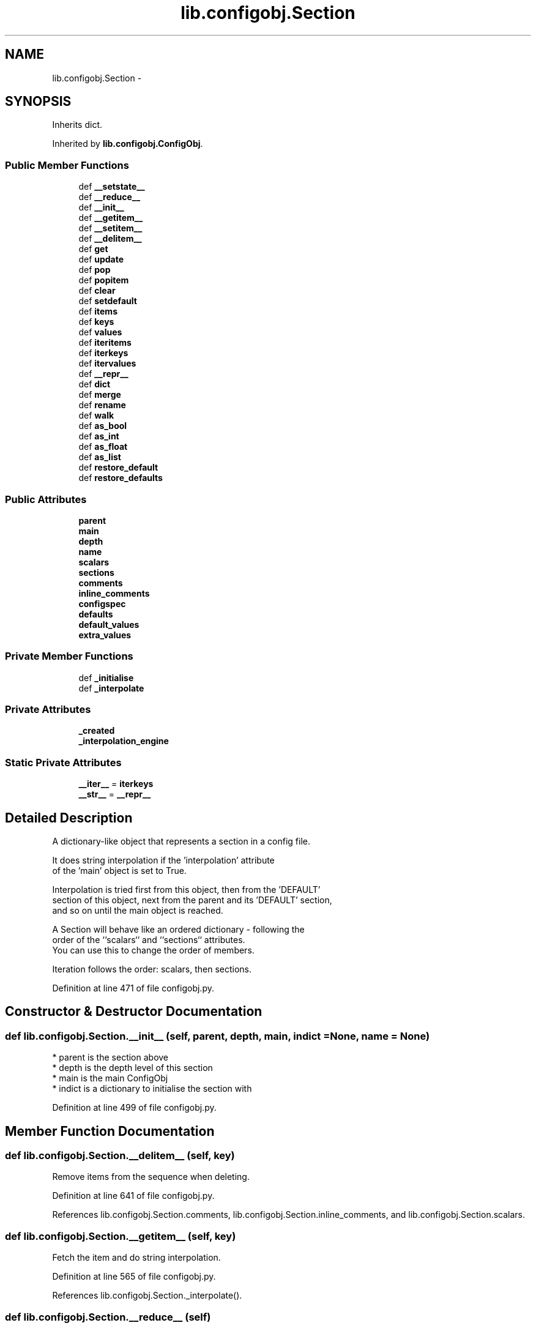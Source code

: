 .TH "lib.configobj.Section" 3 "Thu Apr 30 2015" "PlotLib" \" -*- nroff -*-
.ad l
.nh
.SH NAME
lib.configobj.Section \- 
.SH SYNOPSIS
.br
.PP
.PP
Inherits dict\&.
.PP
Inherited by \fBlib\&.configobj\&.ConfigObj\fP\&.
.SS "Public Member Functions"

.in +1c
.ti -1c
.RI "def \fB__setstate__\fP"
.br
.ti -1c
.RI "def \fB__reduce__\fP"
.br
.ti -1c
.RI "def \fB__init__\fP"
.br
.ti -1c
.RI "def \fB__getitem__\fP"
.br
.ti -1c
.RI "def \fB__setitem__\fP"
.br
.ti -1c
.RI "def \fB__delitem__\fP"
.br
.ti -1c
.RI "def \fBget\fP"
.br
.ti -1c
.RI "def \fBupdate\fP"
.br
.ti -1c
.RI "def \fBpop\fP"
.br
.ti -1c
.RI "def \fBpopitem\fP"
.br
.ti -1c
.RI "def \fBclear\fP"
.br
.ti -1c
.RI "def \fBsetdefault\fP"
.br
.ti -1c
.RI "def \fBitems\fP"
.br
.ti -1c
.RI "def \fBkeys\fP"
.br
.ti -1c
.RI "def \fBvalues\fP"
.br
.ti -1c
.RI "def \fBiteritems\fP"
.br
.ti -1c
.RI "def \fBiterkeys\fP"
.br
.ti -1c
.RI "def \fBitervalues\fP"
.br
.ti -1c
.RI "def \fB__repr__\fP"
.br
.ti -1c
.RI "def \fBdict\fP"
.br
.ti -1c
.RI "def \fBmerge\fP"
.br
.ti -1c
.RI "def \fBrename\fP"
.br
.ti -1c
.RI "def \fBwalk\fP"
.br
.ti -1c
.RI "def \fBas_bool\fP"
.br
.ti -1c
.RI "def \fBas_int\fP"
.br
.ti -1c
.RI "def \fBas_float\fP"
.br
.ti -1c
.RI "def \fBas_list\fP"
.br
.ti -1c
.RI "def \fBrestore_default\fP"
.br
.ti -1c
.RI "def \fBrestore_defaults\fP"
.br
.in -1c
.SS "Public Attributes"

.in +1c
.ti -1c
.RI "\fBparent\fP"
.br
.ti -1c
.RI "\fBmain\fP"
.br
.ti -1c
.RI "\fBdepth\fP"
.br
.ti -1c
.RI "\fBname\fP"
.br
.ti -1c
.RI "\fBscalars\fP"
.br
.ti -1c
.RI "\fBsections\fP"
.br
.ti -1c
.RI "\fBcomments\fP"
.br
.ti -1c
.RI "\fBinline_comments\fP"
.br
.ti -1c
.RI "\fBconfigspec\fP"
.br
.ti -1c
.RI "\fBdefaults\fP"
.br
.ti -1c
.RI "\fBdefault_values\fP"
.br
.ti -1c
.RI "\fBextra_values\fP"
.br
.in -1c
.SS "Private Member Functions"

.in +1c
.ti -1c
.RI "def \fB_initialise\fP"
.br
.ti -1c
.RI "def \fB_interpolate\fP"
.br
.in -1c
.SS "Private Attributes"

.in +1c
.ti -1c
.RI "\fB_created\fP"
.br
.ti -1c
.RI "\fB_interpolation_engine\fP"
.br
.in -1c
.SS "Static Private Attributes"

.in +1c
.ti -1c
.RI "\fB__iter__\fP = \fBiterkeys\fP"
.br
.ti -1c
.RI "\fB__str__\fP = \fB__repr__\fP"
.br
.in -1c
.SH "Detailed Description"
.PP 

.PP
.nf
A dictionary-like object that represents a section in a config file.

It does string interpolation if the 'interpolation' attribute
of the 'main' object is set to True.

Interpolation is tried first from this object, then from the 'DEFAULT'
section of this object, next from the parent and its 'DEFAULT' section,
and so on until the main object is reached.

A Section will behave like an ordered dictionary - following the
order of the ``scalars`` and ``sections`` attributes.
You can use this to change the order of members.

Iteration follows the order: scalars, then sections.

.fi
.PP
 
.PP
Definition at line 471 of file configobj\&.py\&.
.SH "Constructor & Destructor Documentation"
.PP 
.SS "def lib\&.configobj\&.Section\&.__init__ (self, parent, depth, main, indict = \fCNone\fP, name = \fCNone\fP)"

.PP
.nf
* parent is the section above
* depth is the depth level of this section
* main is the main ConfigObj
* indict is a dictionary to initialise the section with

.fi
.PP
 
.PP
Definition at line 499 of file configobj\&.py\&.
.SH "Member Function Documentation"
.PP 
.SS "def lib\&.configobj\&.Section\&.__delitem__ (self, key)"

.PP
.nf
Remove items from the sequence when deleting.
.fi
.PP
 
.PP
Definition at line 641 of file configobj\&.py\&.
.PP
References lib\&.configobj\&.Section\&.comments, lib\&.configobj\&.Section\&.inline_comments, and lib\&.configobj\&.Section\&.scalars\&.
.SS "def lib\&.configobj\&.Section\&.__getitem__ (self, key)"

.PP
.nf
Fetch the item and do string interpolation.
.fi
.PP
 
.PP
Definition at line 565 of file configobj\&.py\&.
.PP
References lib\&.configobj\&.Section\&._interpolate()\&.
.SS "def lib\&.configobj\&.Section\&.__reduce__ (self)"

.PP
Definition at line 494 of file configobj\&.py\&.
.PP
References lib\&.configobj\&.Section\&.dict()\&.
.SS "def lib\&.configobj\&.Section\&.__repr__ (self)"

.PP
.nf
x.__repr__() <==> repr(x)
.fi
.PP
 
.PP
Definition at line 754 of file configobj\&.py\&.
.PP
References lib\&.configobj\&.Section\&.scalars, and lib\&.configobj\&.Section\&.sections\&.
.SS "def lib\&.configobj\&.Section\&.__setitem__ (self, key, value, unrepr = \fCFalse\fP)"

.PP
.nf
Correctly set a value.

Making dictionary values Section instances.
(We have to special case 'Section' instances - which are also dicts)

Keys must be strings.
Values need only be strings (or lists of strings) if
``main.stringify`` is set.

``unrepr`` must be set when setting a value to a dictionary, without
creating a new sub-section.

.fi
.PP
 
.PP
Definition at line 582 of file configobj\&.py\&.
.PP
References lib\&.configobj\&.Section\&.comments, lib\&.configobj\&.Section\&.defaults, lib\&.configobj\&.Section\&.depth, lib\&.configobj\&.Section\&.inline_comments, and lib\&.configobj\&.Section\&.main\&.
.SS "def lib\&.configobj\&.Section\&.__setstate__ (self, state)"

.PP
Definition at line 490 of file configobj\&.py\&.
.SS "def lib\&.configobj\&.Section\&._initialise (self)\fC [private]\fP"

.PP
Definition at line 525 of file configobj\&.py\&.
.PP
Referenced by lib\&.configobj\&.ConfigObj\&.reload(), and lib\&.configobj\&.ConfigObj\&.reset()\&.
.SS "def lib\&.configobj\&.Section\&._interpolate (self, key, value)\fC [private]\fP"

.PP
Definition at line 542 of file configobj\&.py\&.
.PP
References lib\&.configobj\&.Section\&._interpolation_engine\&.
.PP
Referenced by lib\&.configobj\&.Section\&.__getitem__()\&.
.SS "def lib\&.configobj\&.Section\&.as_bool (self, key)"

.PP
.nf
Accepts a key as input. The corresponding value must be a string or
the objects (``True`` or 1) or (``False`` or 0). We allow 0 and 1 to
retain compatibility with Python 2.2.

If the string is one of  ``True``, ``On``, ``Yes``, or ``1`` it returns 
``True``.

If the string is one of  ``False``, ``Off``, ``No``, or ``0`` it returns 
``False``.

``as_bool`` is not case sensitive.

Any other input will raise a ``ValueError``.

>>> a = ConfigObj()
>>> a['a'] = 'fish'
>>> a.as_bool('a')
Traceback (most recent call last):
ValueError: Value "fish" is neither True nor False
>>> a['b'] = 'True'
>>> a.as_bool('b')
1
>>> a['b'] = 'off'
>>> a.as_bool('b')
0

.fi
.PP
 
.PP
Definition at line 940 of file configobj\&.py\&.
.SS "def lib\&.configobj\&.Section\&.as_float (self, key)"

.PP
.nf
A convenience method which coerces the specified value to a float.

If the value is an invalid literal for ``float``, a ``ValueError`` will
be raised.

>>> a = ConfigObj()
>>> a['a'] = 'fish'
>>> a.as_float('a')
Traceback (most recent call last):
ValueError: invalid literal for float(): fish
>>> a['b'] = '1'
>>> a.as_float('b')
1.0
>>> a['b'] = '3.2'
>>> a.as_float('b')
3.2000000000000002

.fi
.PP
 
.PP
Definition at line 1007 of file configobj\&.py\&.
.SS "def lib\&.configobj\&.Section\&.as_int (self, key)"

.PP
.nf
A convenience method which coerces the specified value to an integer.

If the value is an invalid literal for ``int``, a ``ValueError`` will
be raised.

>>> a = ConfigObj()
>>> a['a'] = 'fish'
>>> a.as_int('a')
Traceback (most recent call last):
ValueError: invalid literal for int() with base 10: 'fish'
>>> a['b'] = '1'
>>> a.as_int('b')
1
>>> a['b'] = '3.2'
>>> a.as_int('b')
Traceback (most recent call last):
ValueError: invalid literal for int() with base 10: '3.2'

.fi
.PP
 
.PP
Definition at line 984 of file configobj\&.py\&.
.SS "def lib\&.configobj\&.Section\&.as_list (self, key)"

.PP
.nf
A convenience method which fetches the specified value, guaranteeing
that it is a list.

>>> a = ConfigObj()
>>> a['a'] = 1
>>> a.as_list('a')
[1]
>>> a['a'] = (1,)
>>> a.as_list('a')
[1]
>>> a['a'] = [1]
>>> a.as_list('a')
[1]

.fi
.PP
 
.PP
Definition at line 1029 of file configobj\&.py\&.
.SS "def lib\&.configobj\&.Section\&.clear (self)"

.PP
.nf
A version of clear that also affects scalars/sections
Also clears comments and configspec.

Leaves other attributes alone :
    depth/main/parent are not affected

.fi
.PP
 
.PP
Definition at line 695 of file configobj\&.py\&.
.PP
References lib\&.configobj\&.Section\&.comments, lib\&.configobj\&.Section\&.configspec, lib\&.configobj\&.Section\&.defaults, lib\&.configobj\&.Section\&.extra_values, lib\&.configobj\&.Section\&.inline_comments, lib\&.configobj\&.Section\&.scalars, and lib\&.configobj\&.Section\&.sections\&.
.PP
Referenced by lib\&.configobj\&.ConfigObj\&.reload(), and lib\&.configobj\&.ConfigObj\&.reset()\&.
.SS "def lib\&.configobj\&.Section\&.dict (self)"

.PP
.nf
Return a deepcopy of self as a dictionary.

All members that are ``Section`` instances are recursively turned to
ordinary dictionaries - by calling their ``dict`` method.

>>> n = a.dict()
>>> n == a
1
>>> n is a
0

.fi
.PP
 
.PP
Definition at line 770 of file configobj\&.py\&.
.PP
Referenced by lib\&.configobj\&.Section\&.__reduce__()\&.
.SS "def lib\&.configobj\&.Section\&.get (self, key, default = \fCNone\fP)"

.PP
.nf
A version of ``get`` that doesn't bypass string interpolation.
.fi
.PP
 
.PP
Definition at line 652 of file configobj\&.py\&.
.SS "def lib\&.configobj\&.Section\&.items (self)"

.PP
.nf
D.items() -> list of D's (key, value) pairs, as 2-tuples
.fi
.PP
 
.PP
Definition at line 722 of file configobj\&.py\&.
.PP
References lib\&.configobj\&.Section\&.scalars, lib\&.configobj\&.Section\&.sections, and lib\&.configobj\&.Section\&.values()\&.
.PP
Referenced by lib\&.ordered\&.OrderedDict\&.__eq__(), lib\&.ordered\&.OrderedDict\&.__repr__(), and lib\&.configobj\&.Section\&.iteritems()\&.
.SS "def lib\&.configobj\&.Section\&.iteritems (self)"

.PP
.nf
D.iteritems() -> an iterator over the (key, value) items of D
.fi
.PP
 
.PP
Definition at line 737 of file configobj\&.py\&.
.PP
References lib\&.configobj\&.Section\&.items()\&.
.SS "def lib\&.configobj\&.Section\&.iterkeys (self)"

.PP
.nf
D.iterkeys() -> an iterator over the keys of D
.fi
.PP
 
.PP
Definition at line 742 of file configobj\&.py\&.
.PP
References lib\&.configobj\&.Section\&.scalars, and lib\&.configobj\&.Section\&.sections\&.
.SS "def lib\&.configobj\&.Section\&.itervalues (self)"

.PP
.nf
D.itervalues() -> an iterator over the values of D
.fi
.PP
 
.PP
Definition at line 749 of file configobj\&.py\&.
.PP
References lib\&.configobj\&.Section\&.values()\&.
.SS "def lib\&.configobj\&.Section\&.keys (self)"

.PP
.nf
D.keys() -> list of D's keys
.fi
.PP
 
.PP
Definition at line 727 of file configobj\&.py\&.
.PP
References lib\&.configobj\&.Section\&.scalars, and lib\&.configobj\&.Section\&.sections\&.
.SS "def lib\&.configobj\&.Section\&.merge (self, indict)"

.PP
.nf
A recursive update - useful for merging config files.

>>> a = '''[section1]
...     option1 = True
...     [[subsection]]
...     more_options = False
...     # end of file'''.splitlines()
>>> b = '''# File is user.ini
...     [section1]
...     option1 = False
...     # end of file'''.splitlines()
>>> c1 = ConfigObj(b)
>>> c2 = ConfigObj(a)
>>> c2.merge(c1)
>>> c2
ConfigObj({'section1': {'option1': 'False', 'subsection': {'more_options': 'False'}}})

.fi
.PP
 
.PP
Definition at line 798 of file configobj\&.py\&.
.SS "def lib\&.configobj\&.Section\&.pop (self, key, default = \fC\fBMISSING\fP\fP)"

.PP
.nf
'D.pop(k[,d]) -> v, remove specified key and return the corresponding value.
If key is not found, d is returned if given, otherwise KeyError is raised'

.fi
.PP
 
.PP
Definition at line 668 of file configobj\&.py\&.
.SS "def lib\&.configobj\&.Section\&.popitem (self)"

.PP
.nf
Pops the first (key,val)
.fi
.PP
 
.PP
Definition at line 684 of file configobj\&.py\&.
.PP
References lib\&.configobj\&.Section\&.scalars, and lib\&.configobj\&.Section\&.sections\&.
.SS "def lib\&.configobj\&.Section\&.rename (self, oldkey, newkey)"

.PP
.nf
Change a keyname to another, without changing position in sequence.

Implemented so that transformations can be made on keys,
as well as on values. (used by encode and decode)

Also renames comments.

.fi
.PP
 
.PP
Definition at line 825 of file configobj\&.py\&.
.PP
References lib\&.configobj\&.Section\&.comments, lib\&.configobj\&.Section\&.inline_comments, lib\&.configobj\&.Section\&.scalars, lib\&.configobj\&.Section\&.sections, and lib\&.configobj\&.Section\&.walk()\&.
.SS "def lib\&.configobj\&.Section\&.restore_default (self, key)"

.PP
.nf
Restore (and return) default value for the specified key.

This method will only work for a ConfigObj that was created
with a configspec and has been validated.

If there is no default value for this key, ``KeyError`` is raised.

.fi
.PP
 
.PP
Definition at line 1051 of file configobj\&.py\&.
.PP
References lib\&.configobj\&.Section\&.default_values, and lib\&.configobj\&.Section\&.defaults\&.
.PP
Referenced by lib\&.configobj\&.Section\&.restore_defaults()\&.
.SS "def lib\&.configobj\&.Section\&.restore_defaults (self)"

.PP
.nf
Recursively restore default values to all members
that have them.

This method will only work for a ConfigObj that was created
with a configspec and has been validated.

It doesn't delete or modify entries without default values.

.fi
.PP
 
.PP
Definition at line 1067 of file configobj\&.py\&.
.PP
References lib\&.configobj\&.Section\&.default_values, lib\&.configobj\&.Section\&.restore_default(), and lib\&.configobj\&.Section\&.sections\&.
.SS "def lib\&.configobj\&.Section\&.setdefault (self, key, default = \fCNone\fP)"

.PP
.nf
A version of setdefault that sets sequence if appropriate.
.fi
.PP
 
.PP
Definition at line 713 of file configobj\&.py\&.
.SS "def lib\&.configobj\&.Section\&.update (self, indict)"

.PP
.nf
A version of update that uses our ``__setitem__``.

.fi
.PP
 
.PP
Definition at line 660 of file configobj\&.py\&.
.SS "def lib\&.configobj\&.Section\&.values (self)"

.PP
.nf
D.values() -> list of D's values
.fi
.PP
 
.PP
Definition at line 732 of file configobj\&.py\&.
.PP
References lib\&.configobj\&.Section\&.scalars, and lib\&.configobj\&.Section\&.sections\&.
.PP
Referenced by lib\&.configobj\&.Section\&.items(), and lib\&.configobj\&.Section\&.itervalues()\&.
.SS "def lib\&.configobj\&.Section\&.walk (self, function, raise_errors = \fCTrue\fP, call_on_sections = \fCFalse\fP, keywargs)"

.PP
.nf
Walk every member and call a function on the keyword and value.

Return a dictionary of the return values

If the function raises an exception, raise the errror
unless ``raise_errors=False``, in which case set the return value to
``False``.

Any unrecognised keyword arguments you pass to walk, will be pased on
to the function you pass in.

Note: if ``call_on_sections`` is ``True`` then - on encountering a
subsection, *first* the function is called for the *whole* subsection,
and then recurses into it's members. This means your function must be
able to handle strings, dictionaries and lists. This allows you
to change the key of subsections as well as for ordinary members. The
return value when called on the whole subsection has to be discarded.

See  the encode and decode methods for examples, including functions.

.. admonition:: caution

    You can use ``walk`` to transform the names of members of a section
    but you mustn't add or delete members.

>>> config = '''[XXXXsection]
... XXXXkey = XXXXvalue'''.splitlines()
>>> cfg = ConfigObj(config)
>>> cfg
ConfigObj({'XXXXsection': {'XXXXkey': 'XXXXvalue'}})
>>> def transform(section, key):
...     val = section[key]
...     newkey = key.replace('XXXX', 'CLIENT1')
...     section.rename(key, newkey)
...     if isinstance(val, (tuple, list, dict)):
...         pass
...     else:
...         val = val.replace('XXXX', 'CLIENT1')
...         section[newkey] = val
>>> cfg.walk(transform, call_on_sections=True)
{'CLIENT1section': {'CLIENT1key': None}}
>>> cfg
ConfigObj({'CLIENT1section': {'CLIENT1key': 'CLIENT1value'}})

.fi
.PP
 
.PP
Definition at line 856 of file configobj\&.py\&.
.PP
References lib\&.configobj\&.Section\&.scalars, and lib\&.configobj\&.Section\&.sections\&.
.PP
Referenced by lib\&.configobj\&.Section\&.rename()\&.
.SH "Member Data Documentation"
.PP 
.SS "lib\&.configobj\&.Section\&.__iter__ = \fBiterkeys\fP\fC [static]\fP, \fC [private]\fP"

.PP
Definition at line 746 of file configobj\&.py\&.
.SS "lib\&.configobj\&.Section\&.__str__ = \fB__repr__\fP\fC [static]\fP, \fC [private]\fP"

.PP
Definition at line 764 of file configobj\&.py\&.
.SS "lib\&.configobj\&.Section\&._created\fC [private]\fP"

.PP
Definition at line 539 of file configobj\&.py\&.
.SS "lib\&.configobj\&.Section\&._interpolation_engine\fC [private]\fP"

.PP
Definition at line 560 of file configobj\&.py\&.
.PP
Referenced by lib\&.configobj\&.Section\&._interpolate()\&.
.SS "lib\&.configobj\&.Section\&.comments"

.PP
Definition at line 531 of file configobj\&.py\&.
.PP
Referenced by lib\&.configobj\&.Section\&.__delitem__(), lib\&.configobj\&.Section\&.__setitem__(), lib\&.configobj\&.Section\&.clear(), and lib\&.configobj\&.Section\&.rename()\&.
.SS "lib\&.configobj\&.Section\&.configspec"

.PP
Definition at line 534 of file configobj\&.py\&.
.PP
Referenced by lib\&.configobj\&.Section\&.clear(), lib\&.configobj\&.ConfigObj\&.reset(), and lib\&.configobj\&.ConfigObj\&.validate()\&.
.SS "lib\&.configobj\&.Section\&.default_values"

.PP
Definition at line 537 of file configobj\&.py\&.
.PP
Referenced by lib\&.configobj\&.Section\&.restore_default(), and lib\&.configobj\&.Section\&.restore_defaults()\&.
.SS "lib\&.configobj\&.Section\&.defaults"

.PP
Definition at line 536 of file configobj\&.py\&.
.PP
Referenced by lib\&.configobj\&.Section\&.__setitem__(), lib\&.configobj\&.Section\&.clear(), and lib\&.configobj\&.Section\&.restore_default()\&.
.SS "lib\&.configobj\&.Section\&.depth"

.PP
Definition at line 514 of file configobj\&.py\&.
.PP
Referenced by lib\&.configobj\&.Section\&.__setitem__()\&.
.SS "lib\&.configobj\&.Section\&.extra_values"

.PP
Definition at line 538 of file configobj\&.py\&.
.PP
Referenced by lib\&.configobj\&.Section\&.clear()\&.
.SS "lib\&.configobj\&.Section\&.inline_comments"

.PP
Definition at line 532 of file configobj\&.py\&.
.PP
Referenced by lib\&.configobj\&.Section\&.__delitem__(), lib\&.configobj\&.Section\&.__setitem__(), lib\&.configobj\&.Section\&.clear(), and lib\&.configobj\&.Section\&.rename()\&.
.SS "lib\&.configobj\&.Section\&.main"

.PP
Definition at line 512 of file configobj\&.py\&.
.PP
Referenced by lib\&.configobj\&.Section\&.__setitem__()\&.
.SS "lib\&.configobj\&.Section\&.name"

.PP
Definition at line 516 of file configobj\&.py\&.
.SS "lib\&.configobj\&.Section\&.parent"

.PP
Definition at line 510 of file configobj\&.py\&.
.SS "lib\&.configobj\&.Section\&.scalars"

.PP
Definition at line 527 of file configobj\&.py\&.
.PP
Referenced by lib\&.configobj\&.Section\&.__delitem__(), lib\&.configobj\&.Section\&.__repr__(), lib\&.configobj\&.Section\&.clear(), lib\&.configobj\&.Section\&.items(), lib\&.configobj\&.Section\&.iterkeys(), lib\&.configobj\&.Section\&.keys(), lib\&.configobj\&.Section\&.popitem(), lib\&.configobj\&.Section\&.rename(), lib\&.configobj\&.Section\&.values(), and lib\&.configobj\&.Section\&.walk()\&.
.SS "lib\&.configobj\&.Section\&.sections"

.PP
Definition at line 529 of file configobj\&.py\&.
.PP
Referenced by lib\&.configobj\&.Section\&.__repr__(), lib\&.configobj\&.Section\&.clear(), lib\&.configobj\&.Section\&.items(), lib\&.configobj\&.Section\&.iterkeys(), lib\&.configobj\&.Section\&.keys(), lib\&.configobj\&.Section\&.popitem(), lib\&.configobj\&.Section\&.rename(), lib\&.configobj\&.Section\&.restore_defaults(), lib\&.configobj\&.Section\&.values(), and lib\&.configobj\&.Section\&.walk()\&.

.SH "Author"
.PP 
Generated automatically by Doxygen for PlotLib from the source code\&.
